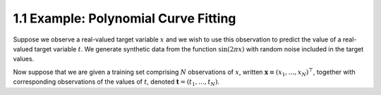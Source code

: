 1.1 Example: Polynomial Curve Fitting
=====================================

Suppose we observe a real-valued target variable :math:`x` and we wish to use this observation to predict the value of a real-valued target variable :math:`t`. We generate synthetic data from the function :math:`\sin(2 \pi x)` with random noise included in the target values.

Now suppose that we are given a training set comprising :math:`N` observations of :math:`x`, written :math:`\mathbf{x} \equiv (x_1, \dots, x_N)^\top`, together with corresponding observations of the values of :math:`t`, denoted :math:`\mathbf{t} = (t_1, \dots, t_N)`.
